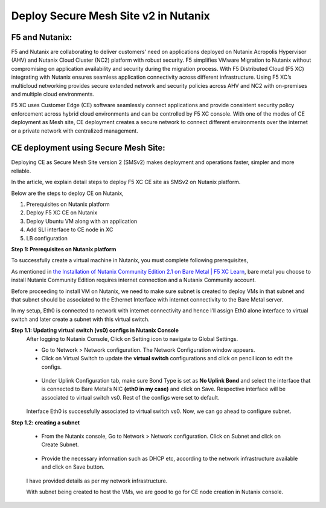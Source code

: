 Deploy Secure Mesh Site v2 in Nutanix 
==========================================================================

F5 and Nutanix:
***************
F5 and Nutanix are collaborating to deliver customers’ need on applications deployed on Nutanix Acropolis Hypervisor (AHV) and Nutanix Cloud Cluster (NC2) platform with robust security. F5 simplifies VMware Migration to Nutanix without compromising on application availability and security during the migration process. With F5 Distributed Cloud (F5 XC) integrating with Nutanix ensures seamless application connectivity across different infrastructure. Using F5 XC’s multicloud networking provides secure extended network and security policies across AHV and NC2 with on-premises and multiple cloud environments.

F5 XC uses Customer Edge (CE) software seamlessly connect applications and provide consistent security policy enforcement across hybrid cloud environments and can be controlled by F5 XC console. With one of the modes of CE deployment as Mesh site, CE deployment creates a secure network to connect different environments over the internet or a private network with centralized management.

CE deployment using Secure Mesh Site:
***************
Deploying CE as Secure Mesh Site version 2 (SMSv2) makes deployment and operations faster, simpler and more reliable.

In the article, we explain detail steps to deploy F5 XC CE site as SMSv2 on Nutanix platform. 

Below are the steps to deploy CE on Nutanix, 

1.  Prerequisites on Nutanix platform 
2.  Deploy F5 XC CE on Nutanix 
3.  Deploy Ubuntu VM along with an application 
4.  Add SLI interface to CE node in XC 
5.  LB configuration 

**Step 1: Prerequisites on Nutanix platform**

To successfully create a virtual machine in Nutanix, you must complete following prerequisites, 

As mentioned in `the Installation of Nutanix Community Edition 2.1 on Bare Metal | F5 XC Learn <https://github.com/f5devcentral/f5-xc-terraform-examples/blob/main/workflow-guides/application-delivery-security/Nutanix/nutanix_community_edition_2.1_installation.rst>`__, bare metal you choose to install Nutanix Community Edition requires internet connection and a Nutanix Community account. 

    
Before proceeding to install VM on Nutanix, we need to make sure subnet is created to deploy VMs in that subnet and that subnet should be associated to the Ethernet Interface with internet connectivity to the Bare Metal server.

In my setup, Eth0 is connected to network with internet connectivity and hence I’ll assign Eth0 alone interface to virtual switch and later create a subnet with this virtual switch.

**Step 1.1: Updating virtual switch (vs0) configs in Nutanix Console**
    After logging to Nutanix Console, Click on Setting icon to navigate to Global Settings.

    * Go to Network > Network configuration. The Network Configuration window appears. 

    * Click on Virtual Switch to update the **virtual switch** configurations and click on pencil icon to edit the configs. 

    .. figure:: Assets/virtual_switch_configs.jpg

    * Under Uplink Configuration tab, make sure Bond Type is set as **No Uplink Bond** and select the interface that is connected to Bare Metal’s NIC **(eth0 in my case)** and click on Save. Respective interface will be associated to virtual switch vs0. Rest of the configs were set to default. 

    .. figure:: Assets/uplink_configs_2.jpg
        
    Interface Eth0 is successfully associated to virtual switch vs0. Now, we can go ahead to configure subnet. 

**Step 1.2: creating a subnet**

    * From the Nutanix console, Go to Network > Network configuration. Click on Subnet and click on Create Subnet. 

    .. figure:: Assets/subnet_configs.jpg
        
    * Provide the necessary information such as DHCP etc, according to the network infrastructure available and click on Save button. 

    .. figure:: Assets/subnet_configs_2.jpg

    I have provided details as per my network infrastructure.

    With subnet being created to host the VMs, we are good to go for CE node creation in Nutanix console. 



